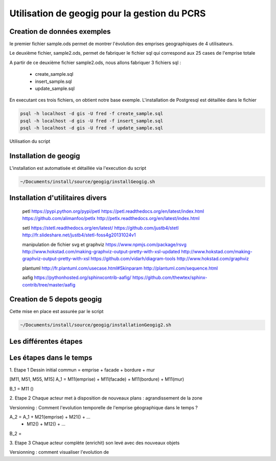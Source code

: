 ***********************************
Utilisation de geogig pour la gestion du PCRS
***********************************



Creation de données exemples
============================
le premier fichier sample.ods permet de montrer
l'évolution des emprises geographiques de 4 utilisateurs.

Le deuxième fichier, sample2.ods, permet de fabriquer le fichier sql
qui correspond aux 25 cases de l'emprise totale

A partir de ce deuxième fichier sample2.ods, nous allons fabriquer
3 fichiers sql :

  - create_sample.sql
  - insert_sample.sql
  - update_sample.sql

En executant ces trois fichiers, on obtient notre base exemple.
L'installation de Postgresql est détaillée dans le fichier

.. code::
  ~/Documents/install/source/environnementTravail/installPostgresql.sh

.. code::

  psql -h localhost -d gis -U fred -f create_sample.sql
  psql -h localhost -d gis -U fred -f insert_sample.sql
  psql -h localhost -d gis -U fred -f update_sample.sql

Utilisation du script

.. code::
  ./Documents/install/source/geogig/installGeogigSample.sh


Installation de geogig
======================

L'installation est automatisée et détaillée
via l'execution du script

.. code::

  ~/Documents/install/source/geogig/installGeogig.sh

Installation d'utilitaires divers
=================================
 petl
 https://pypi.python.org/pypi/petl
 https://petl.readthedocs.org/en/latest/index.html
 https://github.com/alimanfoo/petlx
 http://petlx.readthedocs.org/en/latest/index.html

 setl
 https://stetl.readthedocs.org/en/latest/
 https://github.com/justb4/stetl
 http://fr.slideshare.net/justb4/stetl-foss4g20131024v1

 manipulation de fichier svg et graphviz
 https://www.npmjs.com/package/rsvg
 http://www.hokstad.com/making-graphviz-output-pretty-with-xsl-updated
 http://www.hokstad.com/making-graphviz-output-pretty-with-xsl
 https://github.com/vidarh/diagram-tools
 http://www.hokstad.com/graphviz
 
 plantuml
 http://fr.plantuml.com/usecase.html#Skinparam
 http://plantuml.com/sequence.html

 aafig
 https://pythonhosted.org/sphinxcontrib-aafig/
 https://github.com/thewtex/sphinx-contrib/tree/master/aafig



Creation de 5 depots geogig
===========================

Cette mise en place est assurée par le script 

.. code::

  ~/Documents/install/source/geogig/installationGeogig2.sh


Les différentes étapes
======================

Les étapes dans le temps
========================

1. Etape 1
Dessin initial
commun = emprise + facade + bordure + mur

.. note::
[M11, M51, M55, M15]
A_1 = M11(emprise) + M11(facade) + M11(bordure) + M11(mur)

B_1 = M11 ()

2. Etape 2
Chaque acteur met à disposition de nouveaux plans : agrandissement de la zone

Versionning : Comment l'evolution temporelle de l'emprise géographique dans le temps ?

.. note::
A_2 = A_1 + M21(emprise) + M21() + ...
          + M12() + M12() + ...

B_2 =

3. Etape 3
Chaque acteur complète (enrichit) son levé avec des nouveaux objets

Versionning : comment visualiser l'evolution de 
